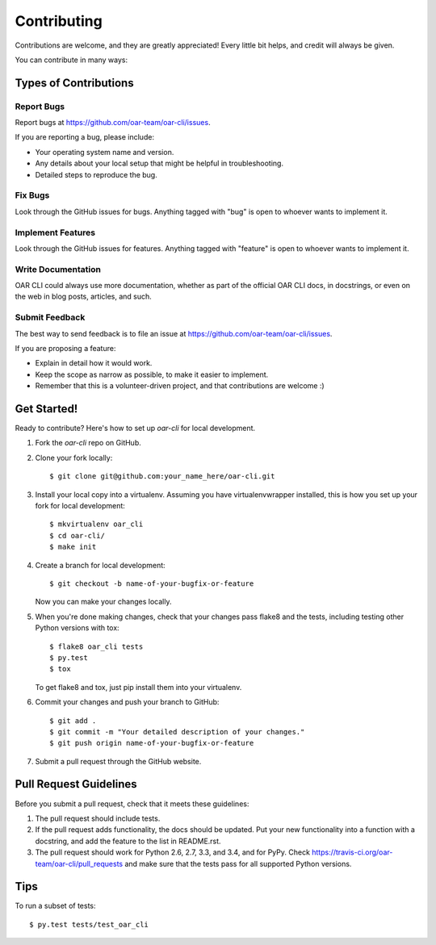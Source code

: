============
Contributing
============

Contributions are welcome, and they are greatly appreciated! Every
little bit helps, and credit will always be given.

You can contribute in many ways:

Types of Contributions
----------------------

Report Bugs
~~~~~~~~~~~

Report bugs at https://github.com/oar-team/oar-cli/issues.

If you are reporting a bug, please include:

* Your operating system name and version.
* Any details about your local setup that might be helpful in troubleshooting.
* Detailed steps to reproduce the bug.

Fix Bugs
~~~~~~~~

Look through the GitHub issues for bugs. Anything tagged with "bug"
is open to whoever wants to implement it.

Implement Features
~~~~~~~~~~~~~~~~~~

Look through the GitHub issues for features. Anything tagged with "feature"
is open to whoever wants to implement it.

Write Documentation
~~~~~~~~~~~~~~~~~~~

OAR CLI could always use more documentation, whether as part of the
official OAR CLI docs, in docstrings, or even on the web in blog posts,
articles, and such.

Submit Feedback
~~~~~~~~~~~~~~~

The best way to send feedback is to file an issue at https://github.com/oar-team/oar-cli/issues.

If you are proposing a feature:

* Explain in detail how it would work.
* Keep the scope as narrow as possible, to make it easier to implement.
* Remember that this is a volunteer-driven project, and that contributions
  are welcome :)

Get Started!
------------

Ready to contribute? Here's how to set up `oar-cli` for local development.

1. Fork the `oar-cli` repo on GitHub.
2. Clone your fork locally::

    $ git clone git@github.com:your_name_here/oar-cli.git

3. Install your local copy into a virtualenv. Assuming you have virtualenvwrapper installed, this is how you set up your fork for local development::

    $ mkvirtualenv oar_cli
    $ cd oar-cli/
    $ make init

4. Create a branch for local development::

    $ git checkout -b name-of-your-bugfix-or-feature

   Now you can make your changes locally.

5. When you're done making changes, check that your changes pass flake8 and the tests, including testing other Python versions with tox::

    $ flake8 oar_cli tests
    $ py.test
    $ tox

   To get flake8 and tox, just pip install them into your virtualenv.

6. Commit your changes and push your branch to GitHub::

    $ git add .
    $ git commit -m "Your detailed description of your changes."
    $ git push origin name-of-your-bugfix-or-feature

7. Submit a pull request through the GitHub website.

Pull Request Guidelines
-----------------------

Before you submit a pull request, check that it meets these guidelines:

1. The pull request should include tests.
2. If the pull request adds functionality, the docs should be updated. Put
   your new functionality into a function with a docstring, and add the
   feature to the list in README.rst.
3. The pull request should work for Python 2.6, 2.7, 3.3, and 3.4, and for PyPy. Check
   https://travis-ci.org/oar-team/oar-cli/pull_requests
   and make sure that the tests pass for all supported Python versions.

Tips
----

To run a subset of tests::

    $ py.test tests/test_oar_cli
